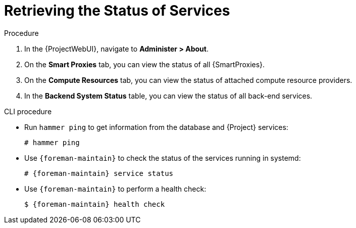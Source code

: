 [id="Retrieving_the_Status_of_Services_{context}"]
= Retrieving the Status of Services

.Procedure
. In the {ProjectWebUI}, navigate to *Administer > About*.
. On the *Smart Proxies* tab, you can view the status of all {SmartProxies}.
. On the *Compute Resources* tab, you can view the status of attached compute resource providers.
. In the *Backend System Status* table, you can view the status of all back-end services.

.CLI procedure
* Run `hammer ping` to get information from the database and {Project} services:
+
[options="nowrap", subs="+quotes,verbatim,attributes"]
----
# hammer ping
----
* Use `{foreman-maintain}` to check the status of the services running in systemd:
+
[options="nowrap", subs="+quotes,verbatim,attributes"]
----
# {foreman-maintain} service status
----
* Use `{foreman-maintain}` to perform a health check:
+
[options="nowrap", subs="+quotes,verbatim,attributes"]
----
$ {foreman-maintain} health check
----
